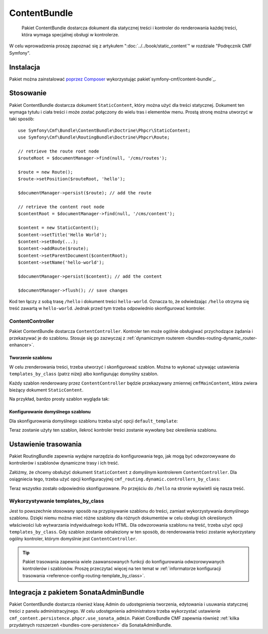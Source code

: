 .. index::
    single: treść; pakiety
    single: ContentBundle

ContentBundle
=============

    Pakiet ContentBundle dostarcza dokument dla statycznej treści i kontroler
    do renderowania każdej treści, która wymaga specjalnej obsługi w kontrolerze.

W celu wprowadzenia proszę zapoznać się z artykułem ":doc:`../../book/static_content`"
w rozdziale "Podręcznik CMF Symfony".

Instalacja
----------

Pakiet można zainstalować `poprzez Composer`_ wykorzystując pakiet`symfony-cmf/content-bundle`_.

Stosowanie
----------

Pakiet ContentBundle dostarcza dokument ``StaticContent``, który można użyć dla
treści statycznej. Dokument ten wymaga tytułu i ciała treści i może zostać połączony
do wielu tras i elementów menu. Prostą stronę można utworzyć w taki sposób::

    use Symfony\Cmf\Bundle\ContentBundle\Doctrine\Phpcr\StaticContent;
    use Symfony\Cmf\Bundle\RoutingBundle\Doctrine\Phpcr\Route;

    // retrieve the route root node
    $routeRoot = $documentManager->find(null, '/cms/routes');

    $route = new Route();
    $route->setPosition($routeRoot, 'hello');

    $documentManager->persist($route); // add the route

    // retrieve the content root node
    $contentRoot = $documentManager->find(null, '/cms/content');

    $content = new StaticContent();
    $content->setTitle('Hello World');
    $content->setBody(...);
    $content->addRoute($route);
    $content->setParentDocument($contentRoot);
    $content->setName('hello-world');

    $documentManager->persist($content); // add the content

    $documentManager->flush(); // save changes

Kod ten łączy z sobą trasę ``/hello`` i dokument treści ``hello-world``.
Oznacza to, że odwiedzając ``/hello`` otrzyma się treść zawartą w ``hello-world``.
Jednak przed tym trzeba odpowiednio skonfigurować kontroler.

ContentController
~~~~~~~~~~~~~~~~~

Pakiet ContentBundle dostarcza ``ContentController``.
Kontroler ten może ogólnie obsługiwać przychodzące żądania i przekazywać je do
szablonu. Stosuje się go zazwyczaj
z :ref:`dynamicznym routerem <bundles-routing-dynamic_router-enhancer>`.

Tworzenie szablonu
..................

W celu zrenderowania treści, trzeba utworzyć i skonfigurować szablon.
Można to wykonać używając ustawienia ``templates_by_class`` (patrz niżej) albo
konfigurując domyślny szablon.

Każdy szablon renderowany przez ``ContentController`` będzie przekazywany zmiennej
``cmfMainContent``, która zwiera bieżący dokument ``StaticContent``.

Na przykład, bardzo prosty szablon wygląda tak:

.. configuration-block::

    .. code-block:: html+jinja

        {# src/Acme/BlogBundle/Resources/views/Post/index.html.twig #}
        {% extends '::layout.html.twig' %}

        {% block title -%}
            {{ cmfMainContent.title }}
        {%- endblock %}

        {% block content -%}
            <h1>{{ cmfMainContent.title }}</h1>

            {{ cmfMainContent.body|raw }}
        {%- endblock %}

    .. code-block:: html+php

        <!-- src/Acme/BlogBundle/Resources/views/Post/index.html.php -->
        <?php $view->extend('::layout.html.twig') ?>

        <?php $view['slots']->set('title', $cmfMainContent->getTitle()) ?>

        <?php $view['slots']->start('content') ?>
        <h1><?php echo $cmfMainContent->getTitle() ?></h1>

        <?php echo $cmfMainContent->getBody() ?>
        <?php $view['slots']->stop() ?>

.. _bundles-content-introduction_default-template:

Konfigurowanie domyślnego szablonu
..................................

Dla skonfigurowania domyślnego szablonu trzeba użyć opcji ``default_template``:

.. configuration-block::

    .. code-block:: yaml

        # app/config/config.yml

        # ...
        cmf_content:
            default_template: AcmeBlogBundle:Content:static.html.twig

    .. code-block:: xml

        <!-- app/config/config.xml -->
        <?xml version="1.0" encoding="UTF-8" ?>
        <container xmlns="http://symfony.com/schema/dic/services">

            <!-- ... -->

            <config xmlns="http://cmf.symfony.com/schema/dic/content"
                default-template="AcmeMainBundle:Content:static.html.twig"
            />
        </container>

    .. code-block:: php

        // app/config/config.yml

        // ...
        $container->loadFromExtension('cmf_content', array(
            'default_template' => 'AcmeMainBundle:Content:static.html.twig',
        ));

Teraz zostanie użyty ten szablon, ilekroć kontroler treści zostanie wywołany bez
określenia szablonu.

Ustawienie trasowania
---------------------

Pakiet RoutingBundle zapewnia wydajne narzędzia do konfigurowania tego, jak mogą
być odwzorowywane do kontrolerów i szablonów dynamiczne trasy  i ich treść.

Załóżmy, że chcemy obsłużyć dokument ``StaticContent`` z domyślnym kontrolerem
``ContentController``. Dla osiągniecia tego, trzeba użyć opcji konfiguracyjnej
``cmf_routing.dynamic.controllers_by_class``:

.. configuration-block::

    .. code-block:: yaml

        # app/config/config.yml

        # ...
        cmf_routing:
            dynamic:
                controllers_by_class:
                    Symfony\Cmf\Bundle\ContentBundle\Doctrine\Phpcr\StaticContent: cmf_content.controller:indexAction

    .. code-block:: xml

        <!-- app/config/config.xml -->
        <?xml version="1.0" encoding="UTF-8" ?>
        <container xmlns="http://symfony.com/schema/dic/services">

            <!-- ... -->

            <config xmlns="http://cmf.symfony.com/schema/dic/routing">
                <dynamic>
                    <controller-by-class
                        class="Symfony\Cmf\Bundle\ContentBundle\Doctrine\Phpcr\StaticContent">
                        cmf_content.controller:indexAction
                    </controller-by-class>
        </container>

    .. code-block:: php

        // app/config/config.yml

        // ...
        $container->loadFromExtension('cmf_routing', array(
            'dynamic' => array(
                'controller_by_class' => array(
                    'Symfony\Cmf\Bundle\ContentBundle\Doctrine\Phpcr\StaticContent' => 'cmf_content.controller:indexAction',
                ),
            ),
        ));

Teraz wszystko zostało odpowiednio skonfigurowane. Po przejściu do ``/hello``
na stronie wyświetli się nasza treść.

Wykorzystywanie templates_by_class
~~~~~~~~~~~~~~~~~~~~~~~~~~~~~~~~~~

Jest to powszechnie stosowany sposób na przypisywanie szablonu do treści, zamiast
wykorzystywania domyślnego szablonu. Dzięki niemu można mieć różne szablony dla
różnych dokumentów w celu obsługi ich określonych właściwości lub wytwarzania
indywidualnego kodu HTML. Dla odwzorowania szablonu na treść, trzeba użyć opcji
``templates_by_class``. Gdy szablon zostanie odnaleziony w ten sposób, do
renderowania treści zostanie wykorzystany ogólny kontroler, którym domyślnie jest
``ContentController``.

.. tip::

    Pakiet trasowania zapewnia wiele zaawansowanych funkcji do konfigurowania
    odwzorowywanych kontrolerów i szablonów. Proszę przeczytać więcej na ten
    temat w   :ref:`informatorze konfiguracji trasowania
    <reference-config-routing-template_by_class>`.

Integracja z pakietem SonataAdminBundle
---------------------------------------

Pakiet ContentBundle dostarcza również klasę Admin do udostępnienia tworzenia,
edytowania i usuwania statycznej treści z panelu administracyjnego. W celu
udostępnienia administratora trzeba wykorzystać ustawienie
``cmf_content.persistence.phpcr.use_sonata_admin``. Pakiet CoreBundle CMF zapewnia
również :ref:`kilka przydatnych rozszerzeń <bundles-core-persistence>` dla SonataAdminBundle.

.. _`poprzez Composer`: http://getcomposer.org
.. _`symfony-cmf/content-bundle`: https://packagist.org/packages/symfony-cmf/content-bundle
